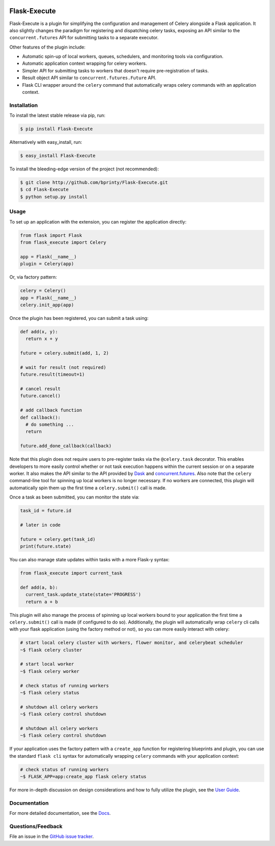 

|Build status| |Code coverage| |Maintenance yes| |GitHub license| |Documentation Status|

.. |Build status| image:: https://travis-ci.com/bprinty/Flask-Execute.png?branch=master
   :target: https://travis-ci.com/bprinty/Flask-Execute

.. |Code coverage| image:: https://codecov.io/gh/bprinty/Flask-Execute/branch/master/graph/badge.svg
   :target: https://codecov.io/gh/bprinty/Flask-Execute

.. |Maintenance yes| image:: https://img.shields.io/badge/Maintained%3F-yes-green.svg
   :target: https://GitHub.com/Naereen/StrapDown.js/graphs/commit-activity

.. |GitHub license| image:: https://img.shields.io/github/license/Naereen/StrapDown.js.svg
   :target: https://github.com/bprinty/Flask-Execute/blob/master/LICENSE

.. |Documentation Status| image:: https://readthedocs.org/projects/Flask-Execute/badge/?version=latest
   :target: http://flask-execute.readthedocs.io/?badge=latest


============================
Flask-Execute
============================

Flask-Execute is a plugin for simplifying the configuration and management of Celery alongside a Flask application. It also slightly changes the paradigm for registering and dispatching celery tasks, exposing an API similar to the ``concurrent.futures`` API for submitting tasks to a separate executor.

Other features of the plugin include:

* Automatic spin-up of local workers, queues, schedulers, and monitoring tools via configuration.
* Automatic application context wrapping for celery workers.
* Simpler API for submitting tasks to workers that doesn't require pre-registration of tasks.
* Result object API similar to ``concurrent.futures.Future`` API.
* Flask CLI wrapper around the ``celery`` command that automatically wraps celery commands with an application context.


Installation
============

To install the latest stable release via pip, run:

.. code-block:: bash

    $ pip install Flask-Execute


Alternatively with easy_install, run:

.. code-block:: bash

    $ easy_install Flask-Execute


To install the bleeding-edge version of the project (not recommended):

.. code-block:: bash

    $ git clone http://github.com/bprinty/Flask-Execute.git
    $ cd Flask-Execute
    $ python setup.py install


Usage
=====

To set up an application with the extension, you can register the application directly:

.. code-block:: python

    from flask import Flask
    from flask_execute import Celery

    app = Flask(__name__)
    plugin = Celery(app)


Or, via factory pattern:

.. code-block:: python

    celery = Celery()
    app = Flask(__name__)
    celery.init_app(app)


Once the plugin has been registered, you can submit a task using:

.. code-block:: python

    def add(x, y):
      return x + y

    future = celery.submit(add, 1, 2)

    # wait for result (not required)
    future.result(timeout=1)

    # cancel result
    future.cancel()

    # add callback function
    def callback():
      # do something ...
      return

    future.add_done_callback(callback)


Note that this plugin does not require users to pre-register tasks via the ``@celery.task`` decorator. This enables developers to more easily control whether or not task execution happens within the current session or on a separate worker. It also makes the API similar to the API provided by `Dask <https://docs.dask.org/en/latest/>`_ and `concurrent.futures <https://docs.python.org/3/library/concurrent.futures.html>`_. Also note that the ``celery`` command-line tool for spinning up local workers is no longer necessary. If no workers are connected, this plugin will automatically spin them up the first time a ``celery.submit()`` call is made.

Once a task as been submitted, you can monitor the state via:

.. code-block:: python

    task_id = future.id

    # later in code

    future = celery.get(task_id)
    print(future.state)


You can also manage state updates within tasks with a more Flask-y syntax:

.. code-block:: python

  from flask_execute import current_task

  def add(a, b):
    current_task.update_state(state='PROGRESS')
    return a + b


This plugin will also manage the process of spinning up local workers bound to your application the first time a ``celery.submit()`` call is made (if configured to do so). Additionally, the plugin will automatically wrap ``celery`` cli calls with your flask application (using the factory method or not), so you can more easily interact with celery:

.. code-block:: bash

    # start local celery cluster with workers, flower monitor, and celerybeat scheduler
    ~$ flask celery cluster

    # start local worker
    ~$ flask celery worker

    # check status of running workers
    ~$ flask celery status

    # shutdown all celery workers
    ~$ flask celery control shutdown

    # shutdown all celery workers
    ~$ flask celery control shutdown


If your application uses the factory pattern with a ``create_app`` function for registering blueprints and plugin, you can use the standard ``flask cli`` syntax for automatically wrapping ``celery`` commands with your application context:

.. code-block:: bash

    # check status of running workers
    ~$ FLASK_APP=app:create_app flask celery status


For more in-depth discussion on design considerations and how to fully utilize the plugin, see the `User Guide <https://Flask-Execute.readthedocs.io/en/latest/usage.html>`_.


Documentation
=============

For more detailed documentation, see the `Docs <https://Flask-Execute.readthedocs.io/en/latest/>`_.


Questions/Feedback
==================

File an issue in the `GitHub issue tracker <https://github.com/bprinty/Flask-Execute/issues>`_.
